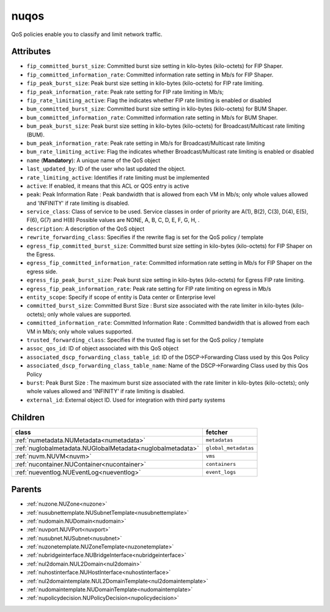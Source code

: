.. _nuqos:

nuqos
===========================================

.. class:: nuqos.NUQOS(bambou.nurest_object.NUMetaRESTObject,):

QoS policies enable you to classify and limit network traffic.


Attributes
----------


- ``fip_committed_burst_size``: Committed burst size setting in kilo-bytes (kilo-octets) for FIP Shaper.

- ``fip_committed_information_rate``: Committed information rate setting in Mb/s for FIP Shaper.

- ``fip_peak_burst_size``: Peak burst size setting in kilo-bytes (kilo-octets) for FIP rate limiting.

- ``fip_peak_information_rate``: Peak rate setting for FIP rate limiting in Mb/s;

- ``fip_rate_limiting_active``: Flag the indicates whether FIP rate limiting is enabled or disabled

- ``bum_committed_burst_size``: Committed burst size setting in kilo-bytes (kilo-octets) for BUM Shaper.

- ``bum_committed_information_rate``: Committed information rate setting in Mb/s for BUM Shaper.

- ``bum_peak_burst_size``: Peak burst size setting in kilo-bytes (kilo-octets) for Broadcast/Multicast rate limiting (BUM).

- ``bum_peak_information_rate``: Peak rate setting in Mb/s for Broadcast/Multicast rate limiting 

- ``bum_rate_limiting_active``: Flag the indicates whether Broadcast/Multicast rate limiting is enabled or disabled

- ``name`` (**Mandatory**): A unique name of the QoS object

- ``last_updated_by``: ID of the user who last updated the object.

- ``rate_limiting_active``: Identifies if rate limiting must be implemented

- ``active``: If enabled, it means that this ACL or QOS entry is active

- ``peak``: Peak Information Rate :  Peak bandwidth that is allowed from each VM in Mb/s; only whole values allowed and 'INFINITY' if rate limiting is disabled.

- ``service_class``: Class of service to be used. Service classes in order of priority are A(1), B(2), C(3), D(4), E(5), F(6), G(7) and H(8) Possible values are NONE, A, B, C, D, E, F, G, H, .

- ``description``: A description of the QoS object

- ``rewrite_forwarding_class``: Specifies if the rewrite flag is set for the QoS policy / template

- ``egress_fip_committed_burst_size``: Committed burst size setting in kilo-bytes (kilo-octets) for FIP Shaper on the Egress.

- ``egress_fip_committed_information_rate``: Committed information rate setting in Mb/s for FIP Shaper on the egress side.

- ``egress_fip_peak_burst_size``: Peak burst size setting in kilo-bytes (kilo-octets) for Egress FIP rate limiting.

- ``egress_fip_peak_information_rate``: Peak rate setting for FIP rate limiting on egress in Mb/s

- ``entity_scope``: Specify if scope of entity is Data center or Enterprise level

- ``committed_burst_size``: Committed Burst Size :  Burst size associated with the rate limiter in kilo-bytes (kilo-octets); only whole values are supported.

- ``committed_information_rate``: Committed Information Rate :  Committed bandwidth that is allowed from each VM in Mb/s; only whole values supported.

- ``trusted_forwarding_class``: Specifies if the trusted flag is set for the QoS policy / template

- ``assoc_qos_id``: ID of object associated with this QoS object

- ``associated_dscp_forwarding_class_table_id``: ID of the DSCP->Forwarding Class used by this Qos Policy

- ``associated_dscp_forwarding_class_table_name``: Name of the DSCP->Forwarding Class used by this Qos Policy

- ``burst``: Peak Burst Size :  The maximum burst size associated with the rate limiter in kilo-bytes (kilo-octets); only whole values allowed and 'INFINITY' if rate limiting is disabled.

- ``external_id``: External object ID. Used for integration with third party systems




Children
--------

================================================================================================================================================               ==========================================================================================
**class**                                                                                                                                                      **fetcher**

:ref:`numetadata.NUMetadata<numetadata>`                                                                                                                         ``metadatas`` 
:ref:`nuglobalmetadata.NUGlobalMetadata<nuglobalmetadata>`                                                                                                       ``global_metadatas`` 
:ref:`nuvm.NUVM<nuvm>`                                                                                                                                           ``vms`` 
:ref:`nucontainer.NUContainer<nucontainer>`                                                                                                                      ``containers`` 
:ref:`nueventlog.NUEventLog<nueventlog>`                                                                                                                         ``event_logs`` 
================================================================================================================================================               ==========================================================================================



Parents
--------


- :ref:`nuzone.NUZone<nuzone>`

- :ref:`nusubnettemplate.NUSubnetTemplate<nusubnettemplate>`

- :ref:`nudomain.NUDomain<nudomain>`

- :ref:`nuvport.NUVPort<nuvport>`

- :ref:`nusubnet.NUSubnet<nusubnet>`

- :ref:`nuzonetemplate.NUZoneTemplate<nuzonetemplate>`

- :ref:`nubridgeinterface.NUBridgeInterface<nubridgeinterface>`

- :ref:`nul2domain.NUL2Domain<nul2domain>`

- :ref:`nuhostinterface.NUHostInterface<nuhostinterface>`

- :ref:`nul2domaintemplate.NUL2DomainTemplate<nul2domaintemplate>`

- :ref:`nudomaintemplate.NUDomainTemplate<nudomaintemplate>`

- :ref:`nupolicydecision.NUPolicyDecision<nupolicydecision>`

